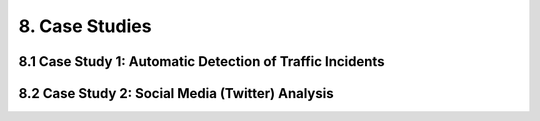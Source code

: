 8. Case Studies
===========

8.1 Case Study 1: Automatic Detection of Traffic Incidents
-----------

8.2 Case Study 2: Social Media (Twitter) Analysis
-----------

